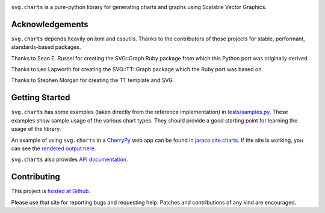 .. image:: https://img.shields.io/pypi/v/svg.charts.svg
   :target: https://pypi.org/project/svg.charts

.. image:: https://img.shields.io/pypi/pyversions/svg.charts.svg

.. image:: https://github.com/jaraco/svg.charts/actions/workflows/main.yml/badge.svg
   :target: https://github.com/jaraco/svg.charts/actions?query=workflow%3A%22tests%22
   :alt: tests

.. image:: https://img.shields.io/endpoint?url=https://raw.githubusercontent.com/charliermarsh/ruff/main/assets/badge/v2.json
    :target: https://github.com/astral-sh/ruff
    :alt: Ruff

.. image:: https://img.shields.io/badge/code%20style-black-000000.svg
   :target: https://github.com/psf/black
   :alt: Code style: Black

.. image:: https://readthedocs.org/projects/svgcharts/badge/?version=latest
   :target: https://svgcharts.readthedocs.io/en/latest/?badge=latest

.. image:: https://img.shields.io/badge/skeleton-2023-informational
   :target: https://blog.jaraco.com/skeleton

``svg.charts`` is a pure-python library for generating charts
and graphs using Scalable Vector Graphics.

Acknowledgements
================

``svg.charts`` depends heavily on lxml and cssutils. Thanks to the
contributors of those projects for stable, performant, standards-based
packages.

Thanks to Sean E. Russel for creating the SVG::Graph Ruby
package from which this Python port was originally derived.

Thanks to Leo Lapworth for creating the SVG::TT::Graph
package which the Ruby port was based on.

Thanks to Stephen Morgan for creating the TT template and SVG.

Getting Started
===============

``svg.charts`` has some examples (taken directly from the reference implementation)
in `tests/samples.py
<https://github.com/jaraco/svg.charts/blob/master/tests/samples.py>`_.
These examples show sample usage of the various chart types. They should provide a
good starting point for learning the usage of the library.

An example of using ``svg.charts`` in a `CherryPy
<http://www.cherrypy.org/>`_ web app can be found in `jaraco.site.charts
<https://github.com/jaraco/jaraco.site/blob/master/jaraco/site/charts.py>`_.
If the site is working, you can see the `rendered output here
<https://www.jaraco.com/charts/plot>`_.

``svg.charts`` also provides `API documentation
<http://svgcharts.readthedocs.io/en/latest>`_.

Contributing
============

This project is `hosted at Github
<https://github.com/jaraco/svg.charts>`_.

Please use that site for
reporting bugs and requesting help. Patches and contributions
of any kind are encouraged.
